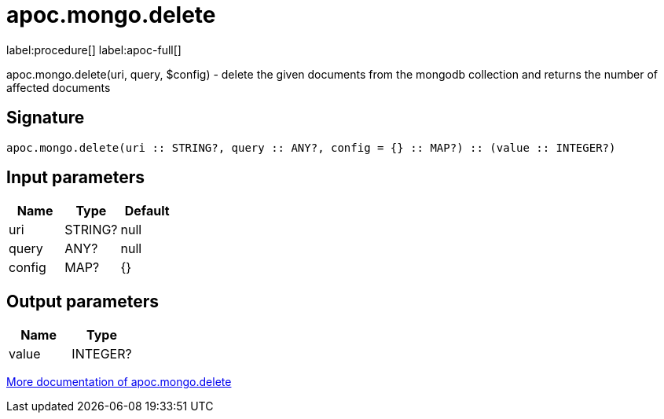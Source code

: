 ////
This file is generated by DocsTest, so don't change it!
////

= apoc.mongo.delete
:page-custom-canonical: https://neo4j.com/labs/apoc/5/overview/apoc.mongo/apoc.mongo.delete/
:description: This section contains reference documentation for the apoc.mongo.delete procedure.

label:procedure[] label:apoc-full[]

[.emphasis]
apoc.mongo.delete(uri, query, $config) - delete the given documents from the mongodb collection and returns the number of affected documents

== Signature

[source]
----
apoc.mongo.delete(uri :: STRING?, query :: ANY?, config = {} :: MAP?) :: (value :: INTEGER?)
----

== Input parameters
[.procedures, opts=header]
|===
| Name | Type | Default 
|uri|STRING?|null
|query|ANY?|null
|config|MAP?|{}
|===

== Output parameters
[.procedures, opts=header]
|===
| Name | Type 
|value|INTEGER?
|===

xref::database-integration/mongo.adoc[More documentation of apoc.mongo.delete,role=more information]

